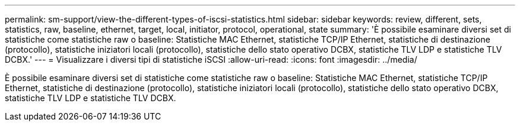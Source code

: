 ---
permalink: sm-support/view-the-different-types-of-iscsi-statistics.html 
sidebar: sidebar 
keywords: review, different, sets, statistics, raw, baseline, ethernet, target, local, initiator, protocol, operational, state 
summary: 'È possibile esaminare diversi set di statistiche come statistiche raw o baseline: Statistiche MAC Ethernet, statistiche TCP/IP Ethernet, statistiche di destinazione (protocollo), statistiche iniziatori locali (protocollo), statistiche dello stato operativo DCBX, statistiche TLV LDP e statistiche TLV DCBX.' 
---
= Visualizzare i diversi tipi di statistiche iSCSI
:allow-uri-read: 
:icons: font
:imagesdir: ../media/


[role="lead"]
È possibile esaminare diversi set di statistiche come statistiche raw o baseline: Statistiche MAC Ethernet, statistiche TCP/IP Ethernet, statistiche di destinazione (protocollo), statistiche iniziatori locali (protocollo), statistiche dello stato operativo DCBX, statistiche TLV LDP e statistiche TLV DCBX.
